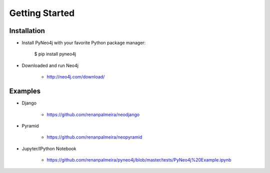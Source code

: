 Getting Started 
===============

Installation
------------

* Install PyNeo4j with your favorite Python package manager:
	
	$ pip install pyneo4j

* Downloaded and run Neo4j 
	 
	- http://neo4j.com/download/


Examples
--------


* Django

    - https://github.com/renanpalmeira/neodjango
      
      
* Pyramid

    - https://github.com/renanpalmeira/neopyramid

* Jupyter/IPython Notebook

    - https://github.com/renanpalmeira/pyneo4j/blob/master/tests/PyNeo4j%20Example.ipynb
